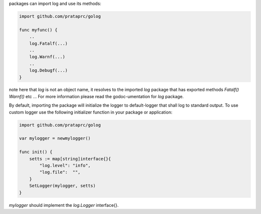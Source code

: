 packages can import log and use its methods:

.. code-block:: go

    import github.com/prataprc/golog

    func myfunc() {
        ..
        log.Fatalf(...)
        ..
        log.Warnf(...)
        ..
        log.Debugf(...)
    }

note here that *log* is not an object name, it resolves to the imported *log*
package that has exported methods *Fatalf()* *Warnf()* etc ... For more
information please read the godoc-umentation for *log* package.

By default, importing the package will initialize the logger to
default-logger that shall log to standard output. To use custom logger
use the following initializer function in your package or application:

.. code-block:: go

    import github.com/prataprc/golog

    var mylogger = newmylogger()

    func init() {
        setts := map[string]interface{}{
            "log.level": "info",
            "log.file":  "",
        }
        SetLogger(mylogger, setts)
    }

*mylogger* should implement the *log.Logger* interface{}.
